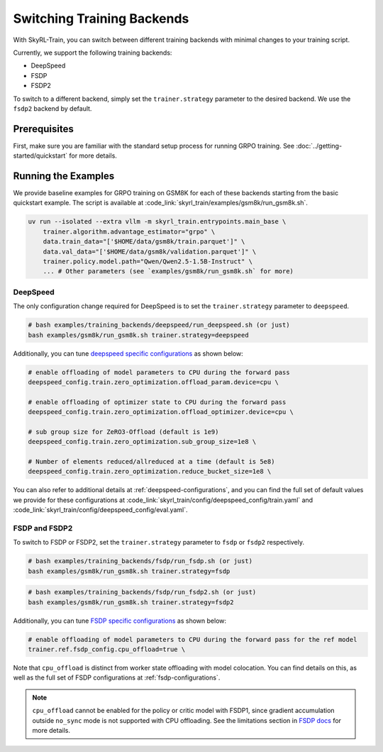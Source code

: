 Switching Training Backends
=========================================
With SkyRL-Train, you can switch between different training backends with minimal changes to your training script.

Currently, we support the following training backends:

- DeepSpeed
- FSDP
- FSDP2

To switch to a different backend, simply set the ``trainer.strategy`` parameter to the desired backend. We use the ``fsdp2`` backend by default.

Prerequisites
-------------
First, make sure you are familiar with the standard setup process for running GRPO training. See :doc:`../getting-started/quickstart` for more details.

Running the Examples
---------------------

We provide baseline examples for GRPO training on GSM8K for each of these backends starting from the basic quickstart example. The script is available at :code_link:`skyrl_train/examples/gsm8k/run_gsm8k.sh`.

.. code-block:: bash

    uv run --isolated --extra vllm -m skyrl_train.entrypoints.main_base \
        trainer.algorithm.advantage_estimator="grpo" \
        data.train_data="['$HOME/data/gsm8k/train.parquet']" \
        data.val_data="['$HOME/data/gsm8k/validation.parquet']" \
        trainer.policy.model.path="Qwen/Qwen2.5-1.5B-Instruct" \
        ... # Other parameters (see `examples/gsm8k/run_gsm8k.sh` for more)

DeepSpeed
~~~~~~~~~
The only configuration change required for DeepSpeed is to set the ``trainer.strategy`` parameter to ``deepspeed``.

.. code-block:: bash

    # bash examples/training_backends/deepspeed/run_deepspeed.sh (or just)
    bash examples/gsm8k/run_gsm8k.sh trainer.strategy=deepspeed

Additionally, you can tune `deepspeed specific configurations <https://www.deepspeed.ai/docs/config-json/>`_ as shown below:

.. code-block:: bash

    # enable offloading of model parameters to CPU during the forward pass
    deepspeed_config.train.zero_optimization.offload_param.device=cpu \

    # enable offloading of optimizer state to CPU during the forward pass
    deepspeed_config.train.zero_optimization.offload_optimizer.device=cpu \

    # sub group size for ZeRO3-Offload (default is 1e9)
    deepspeed_config.train.zero_optimization.sub_group_size=1e8 \

    # Number of elements reduced/allreduced at a time (default is 5e8)
    deepspeed_config.train.zero_optimization.reduce_bucket_size=1e8 \

You can also refer to additional details at :ref:`deepspeed-configurations`, and 
you can find the full set of default values we provide for these configurations at :code_link:`skyrl_train/config/deepspeed_config/train.yaml` 
and :code_link:`skyrl_train/config/deepspeed_config/eval.yaml`.

FSDP and FSDP2
~~~~~~~~~~~~~~

To switch to FSDP or FSDP2, set the ``trainer.strategy`` parameter to ``fsdp`` or ``fsdp2`` respectively.

.. code-block:: bash

    # bash examples/training_backends/fsdp/run_fsdp.sh (or just)
    bash examples/gsm8k/run_gsm8k.sh trainer.strategy=fsdp

.. code-block:: bash

    # bash examples/training_backends/fsdp/run_fsdp2.sh (or just)
    bash examples/gsm8k/run_gsm8k.sh trainer.strategy=fsdp2

Additionally, you can tune `FSDP specific configurations <https://pytorch.org/docs/stable/fsdp.html>`_ as shown below:

.. code-block:: bash

    # enable offloading of model parameters to CPU during the forward pass for the ref model
    trainer.ref.fsdp_config.cpu_offload=true \

Note that ``cpu_offload`` is distinct from worker state offloading with model colocation. You can find details on this, as well as the full set of FSDP configurations at :ref:`fsdp-configurations`.

.. note:: 
    ``cpu_offload`` cannot be enabled for the policy or critic model with FSDP1, since gradient accumulation outside ``no_sync`` mode is not supported with CPU offloading. 
    See the limitations section in `FSDP docs <https://docs.pytorch.org/docs/stable/fsdp.html>`_ for more details.

